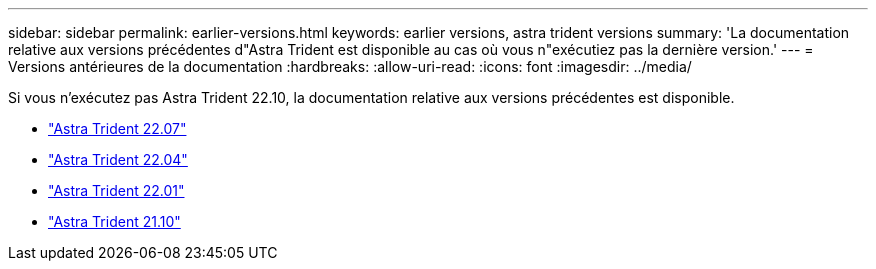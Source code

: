 ---
sidebar: sidebar 
permalink: earlier-versions.html 
keywords: earlier versions, astra trident versions 
summary: 'La documentation relative aux versions précédentes d"Astra Trident est disponible au cas où vous n"exécutiez pas la dernière version.' 
---
= Versions antérieures de la documentation
:hardbreaks:
:allow-uri-read: 
:icons: font
:imagesdir: ../media/


[role="lead"]
Si vous n'exécutez pas Astra Trident 22.10, la documentation relative aux versions précédentes est disponible.

* https://docs.netapp.com/us-en/trident-2207/index.html["Astra Trident 22.07"^]
* https://docs.netapp.com/us-en/trident-2204/index.html["Astra Trident 22.04"^]
* https://docs.netapp.com/us-en/trident-2201/index.html["Astra Trident 22.01"^]
* https://docs.netapp.com/us-en/trident-2110/index.html["Astra Trident 21.10"^]

